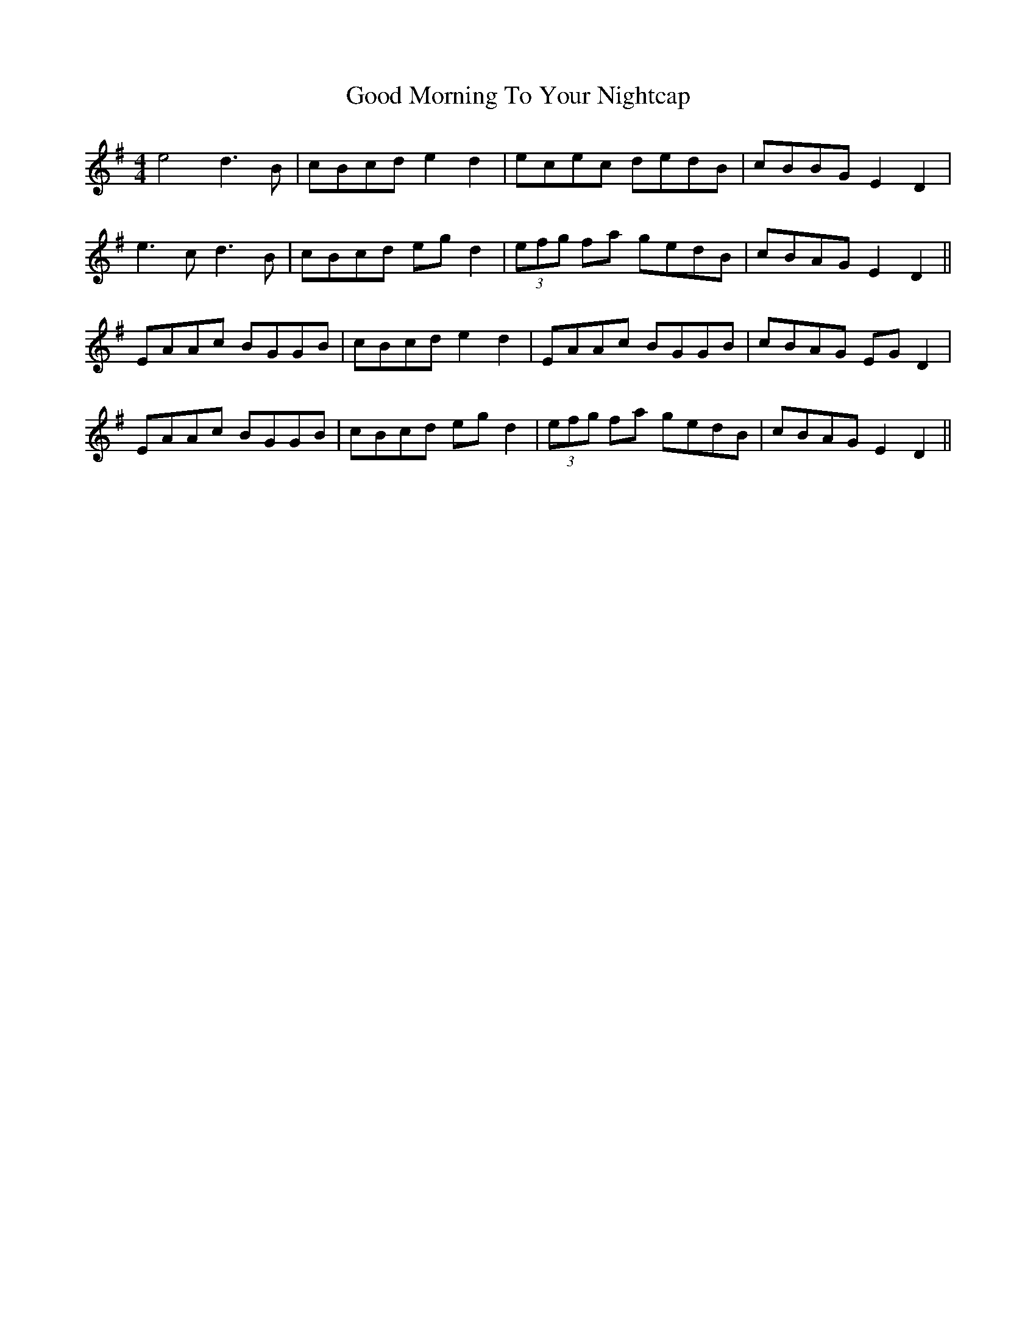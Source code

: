 X: 15775
T: Good Morning To Your Nightcap
R: reel
M: 4/4
K: Adorian
e4 d3B|cBcd e2d2|ecec dedB|cBBG E2D2|
e3c d3B|cBcd egd2|(3efg fa gedB|cBAG E2D2||
EAAc BGGB|cBcd e2d2|EAAc BGGB|cBAG EGD2|
EAAc BGGB|cBcd egd2|(3efg fa gedB|cBAG E2D2||

